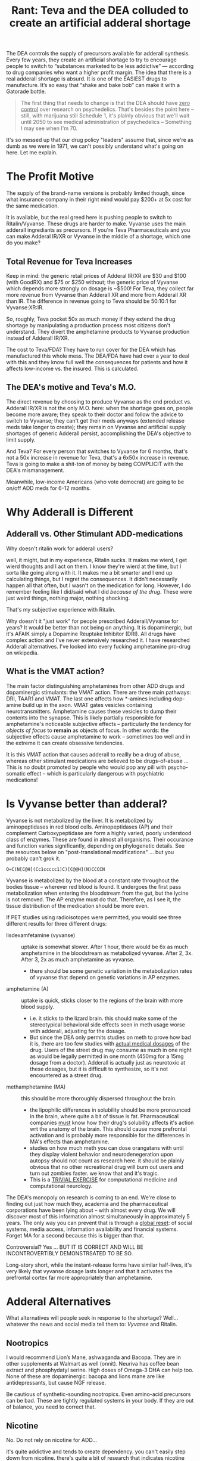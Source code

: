 :PROPERTIES:
:ID:       1ed910df-8ae0-48a7-8f40-a8c0a715ff46
:END:
#+TITLE: Rant: Teva and the DEA colluded to create an artificial adderal shortage
#+CATEGORY: slips
#+TAGS:

The DEA controls the supply of precursors available for adderall synthesis.
Every few years, they create an artificial shortage to try to encourage people
to switch to “substances marketed to be less addictive” — according to drug
companies who want a higher profit margin. The idea that there is a real
adderall shortage is absurd. It is one of the EASIEST drugs to manufacture. It’s
so easy that “shake and bake bob” can make it with a Gatorade bottle.

#+begin_quote
The first thing that needs to change is that the DEA should have _zero control_
over research on psychedelics. That's besides the point here -- still, with
marijuana still Schedule 1, it's plainly obvious that we'll wait until 2050 to
see medical administration of psychedelics -- Something I may see when I'm 70.
#+end_quote

It's so messed up that our drug policy "leaders" assume that, since we're as
dumb as we were in 1971, we can't possibly understand what's going on here. Let
me explain.

* The Profit Motive

The supply of the brand-name versions is probably limited though, since what
insurance company in their right mind would pay $200+ at 5x cost for the same
medication.

It is available, but the real greed here is pushing people to switch to
Ritalin/Vyvanse. These drugs are harder to make. Vyvanse uses the main adderall
ingrediants as precursors. If you're Teva Pharmaceuticals and you can make
Adderal IR/XR or Vyvanse in the middle of a shortage, which one do you make?

** Total Revenue for Teva Increases

Keep in mind: the generic retail prices of Adderal IR/XR are $30 and $100 (with
GoodRX) and $75 or $250 without; the generic price of Vyvanse which depends more
strongly on dosage is ~$500! For Teva, they collect far more revenue from
Vyvanse than Adderall XR and more from Adderall XR than IR. The difference in
revenue going to Teva should be 50:10:1 for Vyvanse:XR:IR.

So, roughly, Teva pocket 50x as much money if they extend the drug shortage by
manipulating a production process most citizens don't understand. They divert
the amphetamine products to Vyvanse production instead of Adderall IR/XR.

The cost to Teva/FDA? They have to run cover for the DEA which has manufactured
this whole mess. The DEA/FDA have had over a year to deal with this and they
know full well the consequences for patients and how it affects low-income vs.
the insured. This is calculated.

** The DEA's motive and Teva's M.O.

The direct revenue by choosing to produce Vyvanse as the end product vs.
Adderall IR/XR is not the only M.O. here: when the shortage goes on, people
become more aware; they speak to their doctor and follow the advice to switch to
Vyvanse; they can't get their meds anyways (extended release meds take longer to
create); they remain on Vyvanse and artificial supply shortages of generic
Adderall persist, accomplishing the DEA's objective to limit supply.

And Teva? For every person that switches to Vyvanse for 6 months, that's not a
50x increase in revenue for Teva, that's a 6x50x increase in revenue. Teva is
going to make a shit-ton of money by being COMPLICIT with the DEA's
mismanagement.

Meanwhile, low-income Americans (who vote democrat) are going to be on/off ADD
meds for 6-12 months.

* Why Adderall is Different

** Adderall vs. Other Stimulant ADD-medications

Why doesn't ritalin work for adderall users?

well, it might, but in my experience, Ritalin sucks. It makes me wierd, I get
wierd thoughts and I act on them. I know they're wierd at the time, but I sorta
like going along with it. It makes me a bit smarter and I end up calculating
things, but I regret the consequences. It didn't necessarily happen all that
often, but I wasn't on the medication for long. However, I do remember feeling
like I did/said what I did /because of the drug/. These were just weird things,
nothing major, nothing shocking.

That's my subjective experience with Ritalin.

Why doesn't it "just work" for people prescribed Adderall/Vyvanse for years? It
would be better than not being on anything. It is dopaminergic, but it's AFAIK
simply a Dopamine Reuptake Inhibitor (DRI). All drugs have complex action and I've
never extensively researched it. I have researched Adderall alternatives. I've looked into every fucking
amphetamine pro-drug on wikipedia.

** What is the VMAT action?

The main factor distinguishing amphetamines from other ADD drugs and
dopaminergic stimulants: the VMAT action. There are three main pathways: DRI,
TAAR1 and VMAT. The last one affects how *-amines including dop-amine build up
in the axon. VMAT gates vesicles containing neurotransmitters. Amphetamine
causes these vesicles to dump their contents into the synapse. This is likely
partially responsible for amphetamine's noticeable subjective effects --
particularly the tendency for /objects of focus/ to *remain* as objects of
focus. In other words: the subjective effects cause amphetamine to work --
sometimes too well and in the extreme it can create obsessive tendencies.

It is this VMAT action that causes adderall to reallly be a drug of abuse,
whereas other stimulant medications are believed to be drugs-of-abuse ... This
is no doubt promoted by people who would pop any pill with psycho-somatic
effect -- which is particularly dangerous with psychiatric medications!

* Is Vyvanse better than adderal?

Vyvanse is not metabolized by the liver. It is metabolized by aminopeptidases in
red blood cells. Aminopeptidases (AP) and their complement Carboxypeptidase are
form a highly varied, poorly understood class of enzymes. These are found in
almost all organisms. Their occurance and function varies significantly,
depending on phylogenetic details. See the resources below on
"post-translational modifications" ... but you probably can't grok it.

#+begin_src smiles :results output file :file ./img/lisdexamfetamine.svg
O=C(N[C@H](Cc1ccccc1)C)[C@@H](N)CCCCN
#+end_src

#+RESULTS:
[[file:./img/lisdexamfetamine.svg]]

Vyvanse is metabolized by the blood at a constant rate throughout the bodies
tissue -- wherever red blood is found. It undergoes the first pass
metabolization when entering the bloodstream from the gut, but the lycine is not
removed. The AP enzyme must do that. Therefore, as I see it, the tissue
distribution of the medication should be more even.

If PET studies using radioisotopes were permitted, you would see three different
results for three different drugs:

+ lisdexamfetamine (vyvanse) :: uptake is somewhat slower. After 1 hour, there
  would be 6x as much amphetamine in the bloodstream as metabolized vyvanse.
  After 2, 3x. After 3, 2x as much amphetamine as vyvanse.
  - there should be some genetic variation in the metabolization rates of
    vyvanse that depend on genetic variations in AP enzymes.
+ amphetamine (A) :: uptake is quick, sticks closer to the regions of the brain with
  more blood supply.
  - i.e. it sticks to the lizard brain. this should make some of the
    stereotypical behavioral side effects seen in meth usage worse with
    adderall, adjusting for the dosage.
  - But since the DEA only permits studies on meth to prove how bad it is, there
    are too few studies with _actual medical dosages_ of the drug. Users of the
    street drug may consume as much in one night as would be legally permitted
    in one month (450mg for a 15mg dosage from a doctor). Adderall is actually
    just as neurotoxic at these dosages, but it is difficult to synthesize, so
    it's not encountered as a street drug.
+ methamphetamine (MA) :: this should be more thoroughly dispersed throughout
  the brain.
  - the lipophilic differences in solubility should be more pronounced in the
    brain, where quite a bit of tissue is fat. Pharmaceutical companies _must_
    know how their drug's solubility affects it's action wrt the anatomy of the
    brain. This should cause more prefrontal activation and is probably more
    responsible for the differences in MA's effects than amphetamine.
  - studies on how much meth you can dose orangatans with until they display
    violent behavior and neurodenegeration upon autopsy should not count as
    research here. it should be plainly obvious that no other recreational drug
    will burn out users and turn out zombies faster. we know that and it's
    tragic.
  - This is a _TRIVIAL EXERCISE_ for computational medicine and computational
    neurology.

The DEA's monopoly on research is coming to an end. We're close to finding out
just how much they, academia and the pharmaceutical corporations have been lying
about -- with almost every drug. We will discover most of this information
almost simultaneously in approximately 5 years. The only way you can prevent
that is through a _global reset_: of social systems, media access, information
availability and financial systems. Forget MA for a second because this is
bigger than that.

Controversial? Yes ... BUT IT IS CORRECT AND WILL BE INCONTROVERTIBLY
DEMONSTRSATED TO BE SO.

Long-story short, while the instant-release forms have similar half-lives, it's
very likely that vyvanse dosage lasts longer and that it activates the
prefrontal cortex far more appropriately than amphetamine.

* Adderal Alternatives

What alternatives will people seek in response to the shortage? Well... whatever
the news and social media tell them to: /Vyvanse/ and Ritalin.

** Nootropics

I would recommend Lion’s Mane, ashwaganda and Bacopa. They are in other
supplements at Walmart as well (onnit). Neuriva has coffee bean extract and
phosphydatyl serine. High doses of Omega-3 DHA can help too. None of these are
dopaminergic: bacopa and lions mane are like antidepressants, but cause NGF
release.

Be cautious of synthetic-sounding nootropics. Even amino-acid precursors can be
bad. These are tightly regulated systems in your body. If they are out of
balance, you need to correct that.

** Nicotine

No. Do not rely on nicotine for ADD...

it's quite addictive and tends to create dependency. you can't easily step down
from nicotine. there's quite a bit of research that indicates nicotine improves
cognitive performance, but mostly in people who need an improvement (e.g.
alzheimers). when someone doesn't need cognitive improvement, nicotine acts like
other psychiatric drugs and oversaturates the that neurotransmitter system
throughout the brain. this affects the systems at a coarse-grain level and
remove's the brain's ability to engage in "fine-grain" scale effects. i.e.
thoughts and performance result from the brain tuning it's own mechanisms at a
fine-grain scale and you lose that when you saturate specific neurotransmitter
systems. this actually happens with adderall and probably most psychiatric
medications.

billionaires depend on their brain's fine-tune scaling. you rarely see extremely
successful people like bill gates or mark cuban using hard-drugs or very many
drugs at all. this would totally disrupt their brain's ability to function the
way they need it. you can't merely tinker with neurotransmitter systems without
severely affecting the brain's ability to regulate itself at the fine-scale.

the main problem with using nicotine and adderall is appetite. the circadian
rhythm is affected by more than sleep. the schedule at which you eat meals
affects the serotonin systems and also regulates your body/brain's clock.
nicotine's appetite suppression effects are extreme -- i can't easily stop using
oral nicotine and i hate it. my brain gets very screwed up, esp. on adderal,
when i don't eat. because of adderall, i have to eat meals early and whenever
possible. with nicotine, this is basically never.

as explained above, nicotine affects the dopamine circuits in an indirect
manner. so, Nicotine's NAch receptor activation from results in calcium influx
and then downstream dopamine release. this is why cokeheads smoke cigarettes: it
magnifies cocaine and/or adderall's effects on dopamine reuptake by increasing
synaptic concentrations of dopamine.

Adderall's VMAT action does the same thing: it increases dopamine
concentrations, distinguishing it from other "stimulant" ADHD drugs like
Ritalin. This VMAT action also results in adderall's subjective effects.

TL;DR: you will end up with far more problems if you choose to replace adderall
with nicotine. it will seem to help at first, then won't help at all. when you
start using adderall again, you'll have to choose between appetite suppression
(and the dysfunction that results) or mild cognitive impairment of nicotine
withdrawal (up to 2-6 months for chronic users).

** Caffeine

Avoid high doses of caffeine. This will seem to help, but will cause your
body/brain to not recover during sleep. You will just feel like you need it,
then you will not feel okay without it even when on adderall. Cardio in the
long term will do the opposite as long-term caffeine. It upregulates your
body/brains stores of cAMP and improves mitochondrial function.

** Cardio Excercise

About thirty minutes of cardio per day will upregulate epigenetic mechanisms
that will retune your brain to function on less dopamine. That’s what I would
recommend. If you go in a 3-mile jog per day then back off to 2 runs per week,
you will feel & function much better.

A mild "runner's high" means that you've activated epigenetic programs in your
brain and hormone systems. Which ones? I can't say. I have no idea, but you're
body does respond powerfully to opiates.

** Functional Ensemble of Temperate (FET)

If you have time, watch [[Functional Ensemble of Temperament (FET)][this interview of Dr. Trofimova]] who specializes in
polymaths. Her FET theory is wild. If you see the table of neurotransmitters
(you'll know what i'm talking about), it describes how the various neurological
systems fit together. It's a bit speculative: this stuff doesn't exactly fit
neatly into an ontology, but it is by far one of the best snapshots of
relationships between neurotransmitters I've ever seen. BY FAR.

The various opiate systems (mu, kappa, delta) serve to modulate the other
neurotransmitter systems. The effect they have is powerful. When you release
endogenous opioids, there is a meaning to that. When you abuse opiates, you
severely impair these systems' ability to influence your mind's plasticity... Or
you allow someone or some drug source to exert influence over this plasticity.
It's bad.

The Runner's High? That's very good, with moderation and good knees. That's your
brain feeding its fine-tune scaling back into it's more coarse-grained
mechanisms. From a evolutionary psychology standpoint, it encourages or enables
you to reach your goal -- but then this signal backpropagates through other
networks that effect the pituitary system.

* Diet and Pharmaceuticals

Depending on your diet and your urine pH, adderall can be subject to extreme
fluctuations in *BOTH* blood-plasma concentration

Amphetamine's dissociation constants cause it to freely convert between two
forms:

+ free-base form :: fat-soluble)
+ ionic form ::  kind of quasi-form where it's far more likely to temporarily
  bound to ions

Understand this and you must know what a crock of shit the dosage on a label
is... The American diet is garbage. Eat a diet full of vegetables and the
amphetamine half-life will double. The same effects apply to all
pharmaceuticals, though amphetamine is a particularly spectacular example of a
drug whose plasma concentrations vary with diet.

I cannot emphasize this enough:

#+begin_quote
THE SMALLER THE MOLECULE THE GREATER EFFECT THAT ITS FUNCTIONAL GROUPS HAVE ON
ITS SOLUBILITY, PER MOLAR MASS.

The same thing describes how isotopes at specific positions in a molecule affect
their molecular dynamics. It's all kinematics. Don't sleep through Physics 1.
#+end_quote

For larger more complicated pharmaceuticals, the solubility is less likely to
flucuate, but Adderal is about as goddamn simple as is possible for a
pharmaceutical -- which is why this "shortage" is bullshit! But, you're a good
little American: maybe you have a college degree but you don't ask questions;
maybe you don't, but you ain't as dumb as they made people back in 1971.

But you still eat that god-awful chow and fast-food. When does your doctor
advise you on your diet? It's when you want to lose weight, isn't it? Or when
your heart is about to give up. Ever wonder why insurance and health care bleed
you dry? The West abused it's power from colonialization to suppress/humiliate
traditional medicines and establish a monopoly on health. The same kind of
monopoly that the Greeks wrote about in the story of the Sons of [[https://en.wikipedia.org/wiki/Asclepius][Asclepius]].

What kind of monopoly would it be if they didn't bleed you dry?

You see, I can "critical theory" too -- and I am damn good at it. But let me be
clear: while western medicine has a lot to learn from other cultures, the
failure of the health care system in America is not the fault of doctors.

But you'll only rarely hear a doctor advise you on specific aspects of your diet
unless that is the "central issue" -- heart disease, obesity or in some cases
specific side effects from known treatments. Their argument? It's their ethical
duty to have happen what you would choose if you had the experience of a doctor
... but too much information given to a patient overcomplicates their treatment
and could cause adverse outcomes. Once the patient leaves the office, the doctor
should have some expectation that the patient is able to choose to follow the
most essential and cogent recommendations.

But in diet and nutrition, the whole system fails. It fails so catastrophically
that throughout the 2010's, we almost had a goddamn socialist revolution over
this shit. And it's because Americans keep eating garbage.

And that is sold to you to process you into an ideal customer for another class
of products.

* Fin

Let me end this rant by transcluding some content from other drafts...

** Aminopeptidases PROVE that Zinc affects the Immune System

Please, please, medical professionals: grok this -- in case Zinc was missing
from your goddamn immunology textbook.

[[https://www.thermofisher.com/us/en/home/life-science/protein-biology/protein-biology-learning-center/protein-biology-resource-library/pierce-protein-methods/overview-post-translational-modification.html][Overview of Post-Translational Modifications (PTMs)]]

Maybe science misunderstands the relationship between aminopeptidase (AP)
cleavage and cancer. While it’s complex and I don’t fully understand the range
of AP enzyme types, a brief glance at research suggests that:

- AP’s act on small proteins
- AP’s require zinc to function
- Some AP’s (APN) are involved in the HLA-1 systems that present degraded
  proteins on the cell surface for the immune system
- Many AP’s have tissue-specific distribution (e.g. LAP expression is found in
  lymph nodes at more than twice the average rate … by RNA read analysis)
- Amino acid cleavage results in functional changes to protein chains
  (hydrophilic end => hydrophobic end)
- cleavage may strongly affect the folding seen in small protein chains, which
  should be broken into subunits according to their functional properties
  resulting in many more repeated subunits than would be were the process to be
  uniformly random (I.e. a very small region of the domain of potential degraded
  protein subunits contains almost all of the observed subunits — were this not
  the case, the immune system would see more noise than signal! Viz. I am
  fucking correct about that)

However, depending on the negative feedback mechanisms for AP-x expression in
cells, it is possible that over-expression of AP-x (from *poorly distributed*
Zinc 2+ ions) causes AP-x to be paradoxically associated with disease. In the
case of poor availability of Zinc, then there should be strong
*tissue-dependent* availability of Zinc ions and thus disregulation of these
immune-marking systems. This, combined with the immune-system’s reliance on
inflammation both to access tissue networks and further expand inflammation
would exacerbate its bias to selectively engage in tissues.

So while I’m on the topic of Post-Translational Modifications (PTM’s),
beta-glycan illustrate the idea of probabilistic programs that modulate state as
conditional bayesian distributions *encoded into beta-glycan* chains. This is
regularized through spatial compartmentalization of state
(organ/tissue/capillary network/cell/organelle).

*** A succinct summarization of beta-glucans

Source from slides, copied by hand. Impossible to find online, via image search or however.

[[file:img/beta-glucan-table.jpg]]

** Postranslational Modifications and Fungal Metabolism

Fungi take a completely different approach to finding/eating food than their
animal descendents: their mycelium grow into a decaying food source with many
foreign chemicals and something like the immune system tags pieces it recognizes
for metabolization. In the presence of these tags, it accelerates the breakdown
and reconsolidation of foreign matter into common units it can move and store.
To do so, it identifies “shortcuts” through the configuration-space of molecule
arrangements that retain the enthalpy of organized matter while circumventing
total decay into disorganized entropy.

In our bodies, some of these sugar chains are rare. We can integrate these
sugars by ingesting mushrooms while circumventing total digestion in the stomach
— the pH of which acts as a locked gate of sorts. The right meal with the right
fiber with the right fluid can allow up to two magnitudes greater absorption of
active chemicals than most scientific studies would find.

Since science disregards subjective experience and limits the
control/experimental variables to “what is necessary or relevant” they often
pass over chemicals/supplements for experimentation on this basis. If the diet
of human/rat subjects is not measured/modulated, there should be much greater
variation in many signals including plasma concentrations. In a few
methodologies, this ablates away the “magically p-value” into the zone of
statistically stupid.

Hopefully computational science can find what we’ve been missing the whole time.

*** Categorical Probability and Statistics 2020

This math combines tensors and categories, producing an algebra that can be used
as a basis for probabilistic programs ... or just machine learning.

Applications include:

+ Agent-based simulations and prediction of weak emergence in such.***
+ Encoding "programs" based on fuzzy logic
+ Metanomics simulations that compress computation by emulating interactions
  between system units.
+ Extending control theory with stochastically informed modulation of the system
+ Recognition of novel or anomalous system dynamics (eigenphase identification)
+ Renormalization of recognized dynamics clusters into optimally disentangled
  representations of such ... if the system can be renormalized.

#+begin_html
<iframe width="560" height="315" src="https://www.youtube.com/embed/videoseries?list=PLaILTSnVfqtIebAXFOcee9MvAyBwhIMyr" title="YouTube video player" frameborder="0" allow="accelerometer; autoplay; clipboard-write; encrypted-media; gyroscope; picture-in-picture; web-share" allowfullscreen></iframe>
#+end_html


#+begin_quote
(***) Provided that measurability issues can be addressed... for reference here's
the only random paper I could find that doesn't involve quantum physics:
[[https://www.cs.princeton.edu/~chazelle/pubs/renormTNSE15.pdf][Algorithmic Renormalization for Network Dynamics]].

Quantum physics mostly consists of physicists throwing every advanced statistics
tool they can at natural laws. Most of these statistical methods descriptive in
any context, but some can also be prescriptive. Most pop-science enthusiasts
have a hard time distinguishing between describing a system's observed behavior
and it's mechanics. As much as I hate material reductionists, here's how the
LessWrong wiki humbly sums it up: [[https://www.lesswrong.com/posts/34Q5PJEaDCriijkc7/natural-laws-are-descriptions-not-rules][Natural Laws Are Descriptions, not Rules]]. They
are probably less wrong than I though ... but still wrong.
#+end_quote


** Bonus Points: Bang Energy

Bonus points if you manage to overturn a retarded Califonian jury's decision
against Bang Energy on the "scientific" result from Monster Energy. [[https://www.ncbi.nlm.nih.gov/pmc/articles/PMC8840086/][Whether
creatyl-l leucine (Super Creatine) is metabolized into Creatine]] resulted in
about $500 million damages in two cases that hinged on _twenty-four rats. This
"research" was paid for by Monster/Coke and is managed by a research lab in
Colorado. It is owned by a leftist and the owner of Bang is famously pro-Trump.

There is a reason that the Orange Bang is the last one you'll see on store
shelves. It will never sell out because it tastes like shit. It could taste like
dreamsicles, but no -- a company called "Orange Bang" forced Bang to agree to
future arbitration in dispute settlement. Monster discovered the relationship
and agreement details and exploited them to remove a competitor from the market.

Forget for a second that all these energy drinks are complete ripoffs. They do
not contain appreciable levels of the active ingredients marketed on their
lables. The truth is that limited quantities of creatyl-l leuciine are likely
metabolized in lymph nodes. [[https://www.ncbi.nlm.nih.gov/gene?cmd=retrieve&dopt=default&list_uids=51056&rn=1#gene-expression][According to an RPKM metric]], where all RNA reads per
million are under 80, the levels of Leucyl-Aminopeptidase expressed in
lymphnodes is twice as high.

If true then, yes, that means that consuming Bang Energy while supplementing
with bioavailable Zinc could theoretically aid in allowing B-Cells to persist
memory of coronavirus infections. Aminophosphydases (AP) all require zinc to
function -- which is complicated because AP upregulation here correlates with
breast cancer severity. And yeh, it's a /little speculative/. Anyways, depending
on the verity and significance of LAP metabolization of /creatyl-l leucine/ in
lymph nodes, then not only is that jury wrong (technically), but the tissue
specific availability of creatine should help bolster the energy budget of the
immune system in the areas where immune memory is created.

For those of us that enjoy a good intellectual endeavor, that the nastification
of the Orange-flavored bang was an intentional attempt at a last laugh ranks as
one of the most fucking hilarious things that you will never have the chance to
think if someone like me doesn't point it out.
